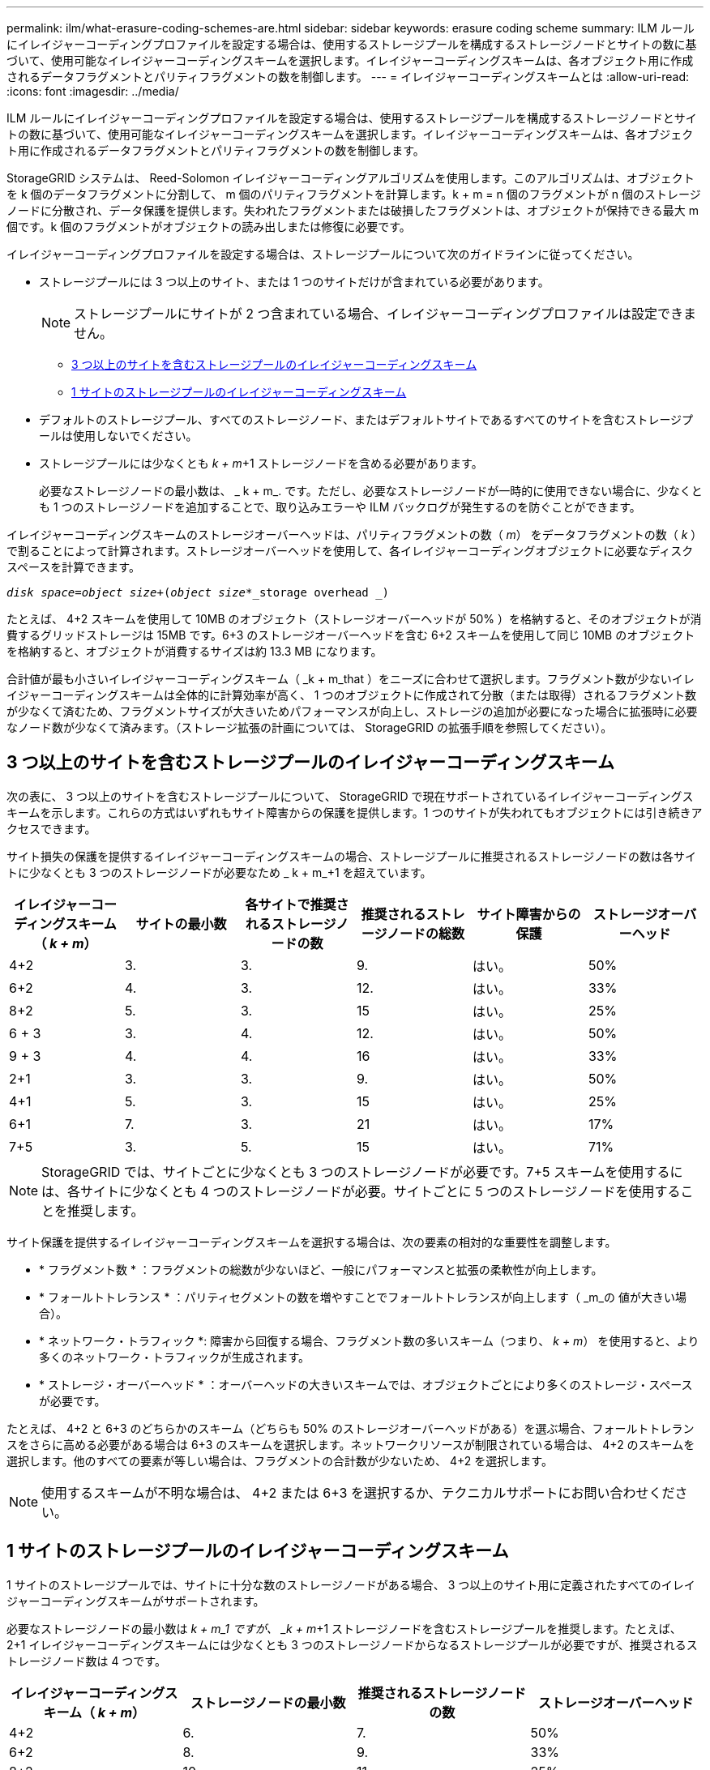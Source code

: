 ---
permalink: ilm/what-erasure-coding-schemes-are.html 
sidebar: sidebar 
keywords: erasure coding scheme 
summary: ILM ルールにイレイジャーコーディングプロファイルを設定する場合は、使用するストレージプールを構成するストレージノードとサイトの数に基づいて、使用可能なイレイジャーコーディングスキームを選択します。イレイジャーコーディングスキームは、各オブジェクト用に作成されるデータフラグメントとパリティフラグメントの数を制御します。 
---
= イレイジャーコーディングスキームとは
:allow-uri-read: 
:icons: font
:imagesdir: ../media/


[role="lead"]
ILM ルールにイレイジャーコーディングプロファイルを設定する場合は、使用するストレージプールを構成するストレージノードとサイトの数に基づいて、使用可能なイレイジャーコーディングスキームを選択します。イレイジャーコーディングスキームは、各オブジェクト用に作成されるデータフラグメントとパリティフラグメントの数を制御します。

StorageGRID システムは、 Reed-Solomon イレイジャーコーディングアルゴリズムを使用します。このアルゴリズムは、オブジェクトを k 個のデータフラグメントに分割して、 m 個のパリティフラグメントを計算します。k + m = n 個のフラグメントが n 個のストレージノードに分散され、データ保護を提供します。失われたフラグメントまたは破損したフラグメントは、オブジェクトが保持できる最大 m 個です。k 個のフラグメントがオブジェクトの読み出しまたは修復に必要です。

イレイジャーコーディングプロファイルを設定する場合は、ストレージプールについて次のガイドラインに従ってください。

* ストレージプールには 3 つ以上のサイト、または 1 つのサイトだけが含まれている必要があります。
+

NOTE: ストレージプールにサイトが 2 つ含まれている場合、イレイジャーコーディングプロファイルは設定できません。

+
** <<Erasure-coding schemes for storage pools containing three or more sites,3 つ以上のサイトを含むストレージプールのイレイジャーコーディングスキーム>>
** <<Erasure-coding schemes for one-site storage pools,1 サイトのストレージプールのイレイジャーコーディングスキーム>>


* デフォルトのストレージプール、すべてのストレージノード、またはデフォルトサイトであるすべてのサイトを含むストレージプールは使用しないでください。
* ストレージプールには少なくとも _k + m_+1 ストレージノードを含める必要があります。
+
必要なストレージノードの最小数は、 _ k + m_. です。ただし、必要なストレージノードが一時的に使用できない場合に、少なくとも 1 つのストレージノードを追加することで、取り込みエラーや ILM バックログが発生するのを防ぐことができます。



イレイジャーコーディングスキームのストレージオーバーヘッドは、パリティフラグメントの数（ _m_） をデータフラグメントの数（ _k_ ）で割ることによって計算されます。ストレージオーバーヘッドを使用して、各イレイジャーコーディングオブジェクトに必要なディスクスペースを計算できます。

`_disk space_=_object size_+(_object size_*_storage overhead _)`

たとえば、 4+2 スキームを使用して 10MB のオブジェクト（ストレージオーバーヘッドが 50% ）を格納すると、そのオブジェクトが消費するグリッドストレージは 15MB です。6+3 のストレージオーバーヘッドを含む 6+2 スキームを使用して同じ 10MB のオブジェクトを格納すると、オブジェクトが消費するサイズは約 13.3 MB になります。

合計値が最も小さいイレイジャーコーディングスキーム（ _k + m_that ）をニーズに合わせて選択します。フラグメント数が少ないイレイジャーコーディングスキームは全体的に計算効率が高く、 1 つのオブジェクトに作成されて分散（または取得）されるフラグメント数が少なくて済むため、フラグメントサイズが大きいためパフォーマンスが向上し、ストレージの追加が必要になった場合に拡張時に必要なノード数が少なくて済みます。（ストレージ拡張の計画については、 StorageGRID の拡張手順を参照してください）。



== 3 つ以上のサイトを含むストレージプールのイレイジャーコーディングスキーム

次の表に、 3 つ以上のサイトを含むストレージプールについて、 StorageGRID で現在サポートされているイレイジャーコーディングスキームを示します。これらの方式はいずれもサイト障害からの保護を提供します。1 つのサイトが失われてもオブジェクトには引き続きアクセスできます。

サイト損失の保護を提供するイレイジャーコーディングスキームの場合、ストレージプールに推奨されるストレージノードの数は各サイトに少なくとも 3 つのストレージノードが必要なため _ k + m_+1 を超えています。

[cols="1a,1a,1a,1a,1a,1a"]
|===
| イレイジャーコーディングスキーム（ _k + m_） | サイトの最小数 | 各サイトで推奨されるストレージノードの数 | 推奨されるストレージノードの総数 | サイト障害からの保護 | ストレージオーバーヘッド 


 a| 
4+2
 a| 
3.
 a| 
3.
 a| 
9.
 a| 
はい。
 a| 
50%



 a| 
6+2
 a| 
4.
 a| 
3.
 a| 
12.
 a| 
はい。
 a| 
33%



 a| 
8+2
 a| 
5.
 a| 
3.
 a| 
15
 a| 
はい。
 a| 
25%



 a| 
6 + 3
 a| 
3.
 a| 
4.
 a| 
12.
 a| 
はい。
 a| 
50%



 a| 
9 + 3
 a| 
4.
 a| 
4.
 a| 
16
 a| 
はい。
 a| 
33%



 a| 
2+1
 a| 
3.
 a| 
3.
 a| 
9.
 a| 
はい。
 a| 
50%



 a| 
4+1
 a| 
5.
 a| 
3.
 a| 
15
 a| 
はい。
 a| 
25%



 a| 
6+1
 a| 
7.
 a| 
3.
 a| 
21
 a| 
はい。
 a| 
17%



 a| 
7+5
 a| 
3.
 a| 
5.
 a| 
15
 a| 
はい。
 a| 
71%

|===

NOTE: StorageGRID では、サイトごとに少なくとも 3 つのストレージノードが必要です。7+5 スキームを使用するには、各サイトに少なくとも 4 つのストレージノードが必要。サイトごとに 5 つのストレージノードを使用することを推奨します。

サイト保護を提供するイレイジャーコーディングスキームを選択する場合は、次の要素の相対的な重要性を調整します。

* * フラグメント数 * ：フラグメントの総数が少ないほど、一般にパフォーマンスと拡張の柔軟性が向上します。
* * フォールトトレランス * ：パリティセグメントの数を増やすことでフォールトトレランスが向上します（ _m_の 値が大きい場合）。
* * ネットワーク・トラフィック *: 障害から回復する場合、フラグメント数の多いスキーム（つまり、 _k + m_） を使用すると、より多くのネットワーク・トラフィックが生成されます。
* * ストレージ・オーバーヘッド * ：オーバーヘッドの大きいスキームでは、オブジェクトごとにより多くのストレージ・スペースが必要です。


たとえば、 4+2 と 6+3 のどちらかのスキーム（どちらも 50% のストレージオーバーヘッドがある）を選ぶ場合、フォールトトレランスをさらに高める必要がある場合は 6+3 のスキームを選択します。ネットワークリソースが制限されている場合は、 4+2 のスキームを選択します。他のすべての要素が等しい場合は、フラグメントの合計数が少ないため、 4+2 を選択します。


NOTE: 使用するスキームが不明な場合は、 4+2 または 6+3 を選択するか、テクニカルサポートにお問い合わせください。



== 1 サイトのストレージプールのイレイジャーコーディングスキーム

1 サイトのストレージプールでは、サイトに十分な数のストレージノードがある場合、 3 つ以上のサイト用に定義されたすべてのイレイジャーコーディングスキームがサポートされます。

必要なストレージノードの最小数は _k + m_1 ですが、 _k + m_+1 ストレージノードを含むストレージプールを推奨します。たとえば、 2+1 イレイジャーコーディングスキームには少なくとも 3 つのストレージノードからなるストレージプールが必要ですが、推奨されるストレージノード数は 4 つです。

[cols="1a,1a,1a,1a"]
|===
| イレイジャーコーディングスキーム（ _k + m_） | ストレージノードの最小数 | 推奨されるストレージノードの数 | ストレージオーバーヘッド 


 a| 
4+2
 a| 
6.
 a| 
7.
 a| 
50%



 a| 
6+2
 a| 
8.
 a| 
9.
 a| 
33%



 a| 
8+2
 a| 
10.
 a| 
11.
 a| 
25%



 a| 
6 + 3
 a| 
9.
 a| 
10.
 a| 
50%



 a| 
9 + 3
 a| 
12.
 a| 
13
 a| 
33%



 a| 
2+1
 a| 
3.
 a| 
4.
 a| 
50%



 a| 
4+1
 a| 
5.
 a| 
6.
 a| 
25%



 a| 
6+1
 a| 
7.
 a| 
8.
 a| 
17%



 a| 
7+5
 a| 
12.
 a| 
13
 a| 
71%

|===
xref:../expand/index.adoc[グリッドを展開します]
